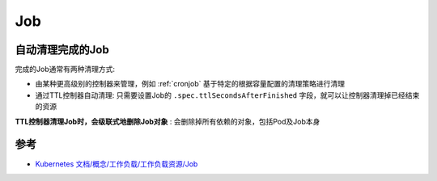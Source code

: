 .. _job:

=================
Job
=================

.. _clean_up_finished_jobs_automatically:

自动清理完成的Job
==================

完成的Job通常有两种清理方式:

- 由某种更高级别的控制器来管理，例如 :ref:`cronjob` 基于特定的根据容量配置的清理策略进行清理
- 通过TTL控制器自动清理: 只需要设置Job的 ``.spec.ttlSecondsAfterFinished`` 字段，就可以让控制器清理掉已经结束的资源

**TTL控制器清理Job时，会级联式地删除Job对象** : 会删除掉所有依赖的对象，包括Pod及Job本身

参考
=======

- `Kubernetes 文档/概念/工作负载/工作负载资源/Job <https://kubernetes.io/zh-cn/docs/concepts/workloads/controllers/job/>`_
